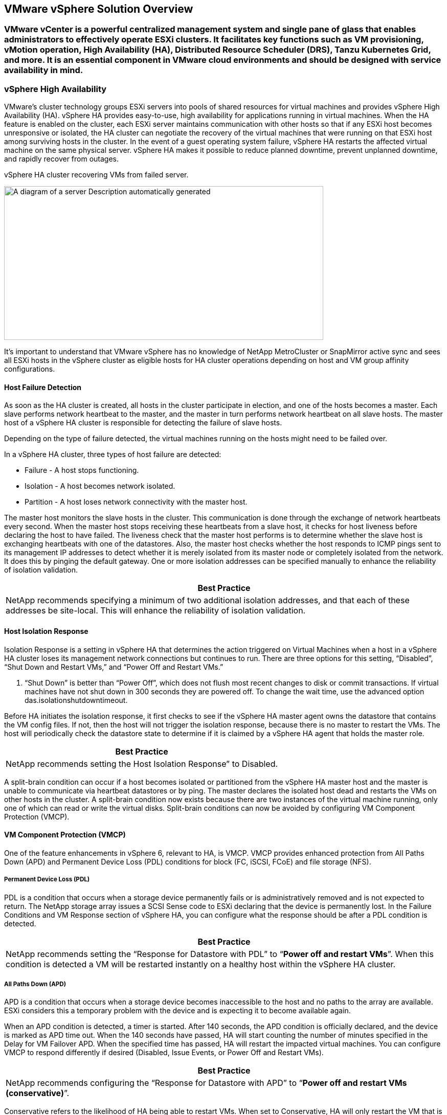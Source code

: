 == VMware vSphere Solution Overview

=== VMware vCenter is a powerful centralized management system and single pane of glass that enables administrators to effectively operate ESXi clusters. It facilitates key functions such as VM provisioning, vMotion operation, High Availability (HA), Distributed Resource Scheduler (DRS), Tanzu Kubernetes Grid, and more. It is an essential component in VMware cloud environments and should be designed with service availability in mind.

=== vSphere High Availability

VMware’s cluster technology groups ESXi servers into pools of shared resources for virtual machines and provides vSphere High Availability (HA). vSphere HA provides easy-to-use, high availability for applications running in virtual machines. When the HA feature is enabled on the cluster, each ESXi server maintains communication with other hosts so that if any ESXi host becomes unresponsive or isolated, the HA cluster can negotiate the recovery of the virtual machines that were running on that ESXi host among surviving hosts in the cluster. In the event of a guest operating system failure, vSphere HA restarts the affected virtual machine on the same physical server. vSphere HA makes it possible to reduce planned downtime, prevent unplanned downtime, and rapidly recover from outages.

vSphere HA cluster recovering VMs from failed server.

image:extracted-media/media/image1.png[A diagram of a server Description automatically generated,width=624,height=301]

It’s important to understand that VMware vSphere has no knowledge of NetApp MetroCluster or SnapMirror active sync and sees all ESXi hosts in the vSphere cluster as eligible hosts for HA cluster operations depending on host and VM group affinity configurations.

==== Host Failure Detection

As soon as the HA cluster is created, all hosts in the cluster participate in election, and one of the hosts becomes a master. Each slave performs network heartbeat to the master, and the master in turn performs network heartbeat on all slave hosts. The master host of a vSphere HA cluster is responsible for detecting the failure of slave hosts.

Depending on the type of failure detected, the virtual machines running on the hosts might need to be failed over.

In a vSphere HA cluster, three types of host failure are detected:

* Failure - A host stops functioning.
* Isolation - A host becomes network isolated.
* Partition - A host loses network connectivity with the master host.

The master host monitors the slave hosts in the cluster. This communication is done through the exchange of network heartbeats every second. When the master host stops receiving these heartbeats from a slave host, it checks for host liveness before declaring the host to have failed. The liveness check that the master host performs is to determine whether the slave host is exchanging heartbeats with one of the datastores. Also, the master host checks whether the host responds to ICMP pings sent to its management IP addresses to detect whether it is merely isolated from its master node or completely isolated from the network. It does this by pinging the default gateway. One or more isolation addresses can be specified manually to enhance the reliability of isolation validation.

[width="100%",cols="100%",options="header",]
|===
|Best Practice
|NetApp recommends specifying a minimum of two additional isolation addresses, and that each of these addresses be site-local. This will enhance the reliability of isolation validation.
|===

==== Host Isolation Response

Isolation Response is a setting in vSphere HA that determines the action triggered on Virtual Machines when a host in a vSphere HA cluster loses its management network connections but continues to run. There are three options for this setting, “Disabled”, “Shut Down and Restart VMs,” and “Power Off and Restart VMs.”

. “Shut Down” is better than “Power Off”, which does not flush most recent changes to disk or commit transactions. If virtual machines have not shut down in 300 seconds they are powered off. To change the wait time, use the advanced option das.isolationshutdowntimeout.

Before HA initiates the isolation response, it first checks to see if the vSphere HA master agent owns the datastore that contains the VM config files. If not, then the host will not trigger the isolation response, because there is no master to restart the VMs. The host will periodically check the datastore state to determine if it is claimed by a vSphere HA agent that holds the master role.

[width="100%",cols="100%",options="header",]
|===
|Best Practice
|NetApp recommends setting the Host Isolation Response” to Disabled.
|===

A split-brain condition can occur if a host becomes isolated or partitioned from the vSphere HA master host and the master is unable to communicate via heartbeat datastores or by ping. The master declares the isolated host dead and restarts the VMs on other hosts in the cluster. A split-brain condition now exists because there are two instances of the virtual machine running, only one of which can read or write the virtual disks. Split-brain conditions can now be avoided by configuring VM Component Protection (VMCP).

==== VM Component Protection (VMCP)

One of the feature enhancements in vSphere 6, relevant to HA, is VMCP. VMCP provides enhanced protection from All Paths Down (APD) and Permanent Device Loss (PDL) conditions for block (FC, iSCSI, FCoE) and file storage (NFS).

===== Permanent Device Loss (PDL)

PDL is a condition that occurs when a storage device permanently fails or is administratively removed and is not expected to return. The NetApp storage array issues a SCSI Sense code to ESXi declaring that the device is permanently lost. In the Failure Conditions and VM Response section of vSphere HA, you can configure what the response should be after a PDL condition is detected.

[width="100%",cols="100%",options="header",]
|===
|Best Practice
|NetApp recommends setting the “Response for Datastore with PDL” to “*Power off and restart VMs*”. When this condition is detected a VM will be restarted instantly on a healthy host within the vSphere HA cluster.
|===

===== All Paths Down (APD)

APD is a condition that occurs when a storage device becomes inaccessible to the host and no paths to the array are available. ESXi considers this a temporary problem with the device and is expecting it to become available again.

When an APD condition is detected, a timer is started. After 140 seconds, the APD condition is officially declared, and the device is marked as APD time out. When the 140 seconds have passed, HA will start counting the number of minutes specified in the Delay for VM Failover APD. When the specified time has passed, HA will restart the impacted virtual machines. You can configure VMCP to respond differently if desired (Disabled, Issue Events, or Power Off and Restart VMs).

[width="100%",cols="100%",options="header",]
|===
|Best Practice
|NetApp recommends configuring the “Response for Datastore with APD” to “*Power off and restart VMs (conservative)*”.
|===

Conservative refers to the likelihood of HA being able to restart VMs. When set to Conservative, HA will only restart the VM that is impacted by the APD if it knows another host can restart it. In the case of Aggressive, HA will try to restart the VM even if it doesn’t know the state of the other hosts. This can result in VMs not being restarted if there is no host with access to the datastore it is located on.

If the APD status is resolved and access to the storage is restored before the time-out has passed, HA will not unnecessarily restart the virtual machine unless you explicitly configure it to do so. If a response is desired even when the environment has recovered from the APD condition, then Response for APD Recovery After APD Timeout should be configured to Reset VMs.

[width="100%",cols="100%",options="header",]
|===
|Best Practice
|NetApp recommends configuring Response for APD Recovery After APD Timeout to Disabled.
|===

=== VMware DRS Implementation for NetApp MetroCluster

VMware DRS is a feature that aggregates the host resources in a cluster and is primarily used to load balance within a cluster in a virtual infrastructure. VMware DRS primarily calculates the CPU and memory resources to perform load balancing in a cluster. Because vSphere is unaware of stretched clustering, it considers all hosts in both sites when load balancing. To avoid cross-site traffic, NetApp recommends configuring DRS affinity rules to manage a logical separation of VMs. This will ensure that unless there is a complete site failure, HA and DRS will only use local hosts.

If you create a DRS affinity rule for your cluster, you can specify how vSphere applies that rule during a virtual machine failover.

There are two types of rules you can specify vSphere HA failover behavior:

* VM anti-affinity rules force specified virtual machines to remain apart during failover actions.
* VM host affinity rules place specified virtual machines on a particular host or a member of a defined group of hosts during failover actions.

Using VM host affinity rules in VMware DRS, one can have a logical separation between site A and site B so that the VM runs on the host at the same site as the array that is configured as the primary read/write controller for a given datastore. Also, VM host affinity rules enable virtual machines to stay local to the storage, which in turn ascertains the virtual machine connection in case of network failures between the sites.

Figure ) VM host groups and affinity rules.

image:extracted-media/media/image2.png[A diagram of a computer server Description automatically generated,width=528,height=369]

[width="100%",cols="100%",options="header",]
|===
|Best Practice
|NetApp recommends implementing “should” rules instead of “must” rules because they are violated by vSphere HA in the case of a failure. Using “must” rules could potentially lead to service outages.
|===

Availability of services should always prevail over performance. In the scenario where a full data center fails, “must” rules must choose hosts from the VM host affinity group, and when the data center is unavailable, the virtual machines will not restart.

=== VMware Storage DRS Implementation with NetApp MetroCluster

The VMware Storage DRS feature enables aggregation of datastores into a single unit and balances virtual machine disks when storage I/O control thresholds are exceeded.

Storage I/O control is enabled by default on Storage DRS–enabled DRS clusters. Storage I/O control allows an administrator to control the amount of storage I/O that is allocated to virtual machines during periods of I/O congestion, which enables more important virtual machines to have preference over less important virtual machines for I/O resource allocation.

Storage DRS uses Storage vMotion to migrate the virtual machines to different datastores within a datastore cluster. In a NetApp MetroCluster environment, a virtual machine migration needs to be controlled within the datastores of that site. For example, virtual machine A, running on a host at site A, should ideally migrate within the datastores of the SVM at site A. If it fails to do so, the virtual machine will continue to operate but with degraded performance, since the virtual disk read/write will be from site B through inter-site links.

[width="100%",cols="100%",options="header",]
|===
|Best Practice
a|
NetApp recommends creating datastore clusters with respect to storage site affinity; that is, datastores with site affinity for site A should not be mixed with datastore clusters with datastores with site affinity for site B.

Whenever a virtual machine is newly provisioned or migrated using Storage vMotion, NetApp recommends that all the VMware DRS rules specific to those virtual machines be manually updated, accordingly. This will ascertain the virtual machine affinity at the site level for both host and datastore and thus reduce the network and storage overhead.

|===

== 
